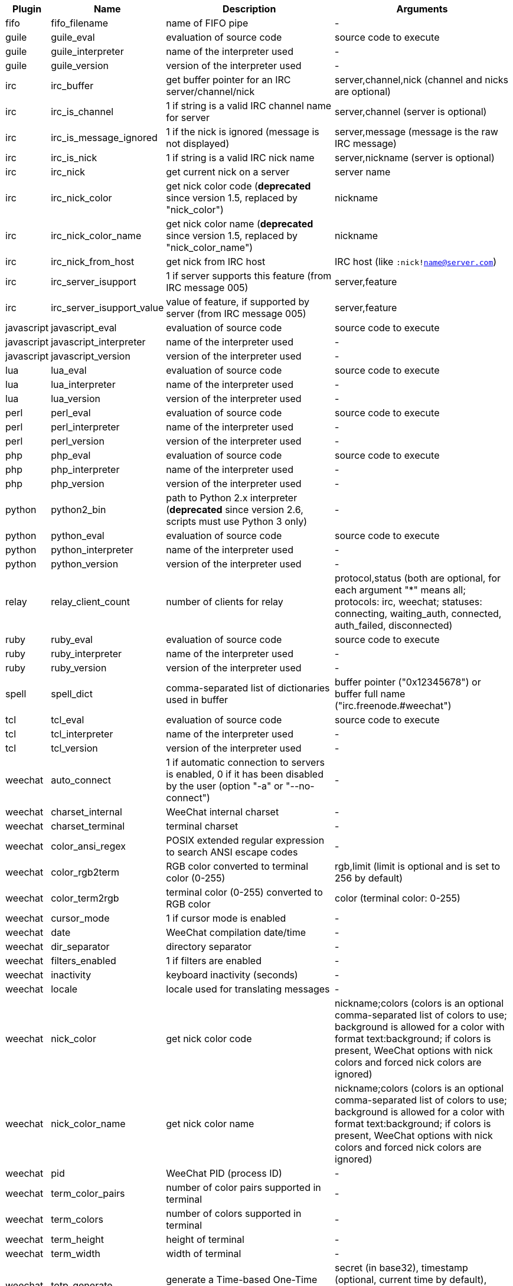//
// This file is auto-generated by script docgen.py.
// DO NOT EDIT BY HAND!
//

// tag::infos[]
[width="100%",cols="^1,^2,6,6",options="header"]
|===
| Plugin | Name | Description | Arguments

| fifo | fifo_filename | name of FIFO pipe | -

| guile | guile_eval | evaluation of source code | source code to execute

| guile | guile_interpreter | name of the interpreter used | -

| guile | guile_version | version of the interpreter used | -

| irc | irc_buffer | get buffer pointer for an IRC server/channel/nick | server,channel,nick (channel and nicks are optional)

| irc | irc_is_channel | 1 if string is a valid IRC channel name for server | server,channel (server is optional)

| irc | irc_is_message_ignored | 1 if the nick is ignored (message is not displayed) | server,message (message is the raw IRC message)

| irc | irc_is_nick | 1 if string is a valid IRC nick name | server,nickname (server is optional)

| irc | irc_nick | get current nick on a server | server name

| irc | irc_nick_color | get nick color code (*deprecated* since version 1.5, replaced by "nick_color") | nickname

| irc | irc_nick_color_name | get nick color name (*deprecated* since version 1.5, replaced by "nick_color_name") | nickname

| irc | irc_nick_from_host | get nick from IRC host | IRC host (like `:nick!name@server.com`)

| irc | irc_server_isupport | 1 if server supports this feature (from IRC message 005) | server,feature

| irc | irc_server_isupport_value | value of feature, if supported by server (from IRC message 005) | server,feature

| javascript | javascript_eval | evaluation of source code | source code to execute

| javascript | javascript_interpreter | name of the interpreter used | -

| javascript | javascript_version | version of the interpreter used | -

| lua | lua_eval | evaluation of source code | source code to execute

| lua | lua_interpreter | name of the interpreter used | -

| lua | lua_version | version of the interpreter used | -

| perl | perl_eval | evaluation of source code | source code to execute

| perl | perl_interpreter | name of the interpreter used | -

| perl | perl_version | version of the interpreter used | -

| php | php_eval | evaluation of source code | source code to execute

| php | php_interpreter | name of the interpreter used | -

| php | php_version | version of the interpreter used | -

| python | python2_bin | path to Python 2.x interpreter (*deprecated* since version 2.6, scripts must use Python 3 only) | -

| python | python_eval | evaluation of source code | source code to execute

| python | python_interpreter | name of the interpreter used | -

| python | python_version | version of the interpreter used | -

| relay | relay_client_count | number of clients for relay | protocol,status (both are optional, for each argument "*" means all; protocols: irc, weechat; statuses: connecting, waiting_auth, connected, auth_failed, disconnected)

| ruby | ruby_eval | evaluation of source code | source code to execute

| ruby | ruby_interpreter | name of the interpreter used | -

| ruby | ruby_version | version of the interpreter used | -

| spell | spell_dict | comma-separated list of dictionaries used in buffer | buffer pointer ("0x12345678") or buffer full name ("irc.freenode.#weechat")

| tcl | tcl_eval | evaluation of source code | source code to execute

| tcl | tcl_interpreter | name of the interpreter used | -

| tcl | tcl_version | version of the interpreter used | -

| weechat | auto_connect | 1 if automatic connection to servers is enabled, 0 if it has been disabled by the user (option "-a" or "--no-connect") | -

| weechat | charset_internal | WeeChat internal charset | -

| weechat | charset_terminal | terminal charset | -

| weechat | color_ansi_regex | POSIX extended regular expression to search ANSI escape codes | -

| weechat | color_rgb2term | RGB color converted to terminal color (0-255) | rgb,limit (limit is optional and is set to 256 by default)

| weechat | color_term2rgb | terminal color (0-255) converted to RGB color | color (terminal color: 0-255)

| weechat | cursor_mode | 1 if cursor mode is enabled | -

| weechat | date | WeeChat compilation date/time | -

| weechat | dir_separator | directory separator | -

| weechat | filters_enabled | 1 if filters are enabled | -

| weechat | inactivity | keyboard inactivity (seconds) | -

| weechat | locale | locale used for translating messages | -

| weechat | nick_color | get nick color code | nickname;colors (colors is an optional comma-separated list of colors to use; background is allowed for a color with format text:background; if colors is present, WeeChat options with nick colors and forced nick colors are ignored)

| weechat | nick_color_name | get nick color name | nickname;colors (colors is an optional comma-separated list of colors to use; background is allowed for a color with format text:background; if colors is present, WeeChat options with nick colors and forced nick colors are ignored)

| weechat | pid | WeeChat PID (process ID) | -

| weechat | term_color_pairs | number of color pairs supported in terminal | -

| weechat | term_colors | number of colors supported in terminal | -

| weechat | term_height | height of terminal | -

| weechat | term_width | width of terminal | -

| weechat | totp_generate | generate a Time-based One-Time Password (TOTP) | secret (in base32), timestamp (optional, current time by default), number of digits (optional, between 4 and 10, 6 by default)

| weechat | totp_validate | validate a Time-based One-Time Password (TOTP): 1 if TOTP is correct, otherwise 0 | secret (in base32), one-time password, timestamp (optional, current time by default), number of passwords before/after to test (optional, 0 by default)

| weechat | uptime | WeeChat uptime (format: "days:hh:mm:ss") | "days" (number of days) or "seconds" (number of seconds) (optional)

| weechat | version | WeeChat version | -

| weechat | version_git | WeeChat git version (output of command "git describe" for a development version only, empty for a stable release) | -

| weechat | version_number | WeeChat version (as number) | -

| weechat | weechat_daemon | 1 if WeeChat is running in daemon mode (headless, in background) | -

| weechat | weechat_dir | WeeChat directory | -

| weechat | weechat_headless | 1 if WeeChat is running headless | -

| weechat | weechat_libdir | WeeChat "lib" directory | -

| weechat | weechat_localedir | WeeChat "locale" directory | -

| weechat | weechat_sharedir | WeeChat "share" directory | -

| weechat | weechat_site | WeeChat site | -

| weechat | weechat_site_download | WeeChat site, download page | -

| weechat | weechat_upgrading | 1 if WeeChat is upgrading (command `/upgrade`) | -

|===
// end::infos[]
